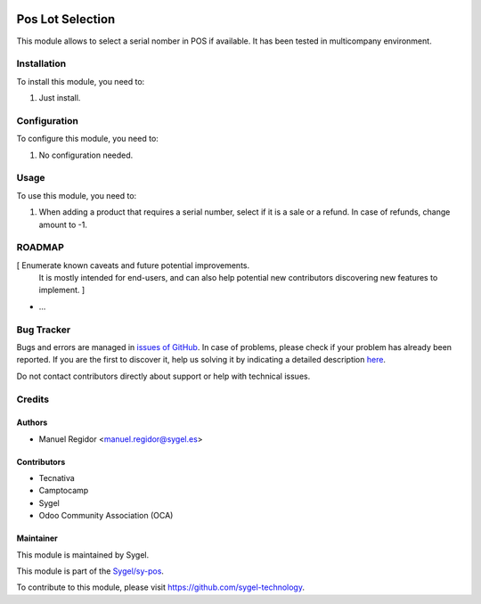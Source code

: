 .. image:: https://img.shields.io/badge/licence-AGPL--3-blue.svg
	:target: http://www.gnu.org/licenses/agpl
	:alt: License: AGPL-3

=================
Pos Lot Selection
=================

This module allows to select a serial nomber in POS if available. It has been tested in multicompany environment.


Installation
============

To install this module, you need to:

#. Just install.


Configuration
=============

To configure this module, you need to:

#. No configuration needed.


Usage
=====

To use this module, you need to:

#. When adding a product that requires a serial number, select if it is a sale or a refund. In case of refunds, change amount to -1.


ROADMAP
=======

[ Enumerate known caveats and future potential improvements.
  It is mostly intended for end-users, and can also help
  potential new contributors discovering new features to implement. ]

* ...


Bug Tracker
===========

Bugs and errors are managed in `issues of GitHub <https://github.com/sygel-technology/sy-pos/issues>`_.
In case of problems, please check if your problem has already been
reported. If you are the first to discover it, help us solving it by indicating
a detailed description `here <https://github.com/sygel-technology/sy-pos/issues/new>`_.

Do not contact contributors directly about support or help with technical issues.


Credits
=======

Authors
~~~~~~~

* Manuel Regidor <manuel.regidor@sygel.es>


Contributors
~~~~~~~~~~~~

* Tecnativa
* Camptocamp
* Sygel
* Odoo Community Association (OCA)

Maintainer
~~~~~~~~~~

This module is maintained by Sygel.


This module is part of the `Sygel/sy-pos <https://github.com/sygel-technology/sy-pos>`_.

To contribute to this module, please visit https://github.com/sygel-technology.
